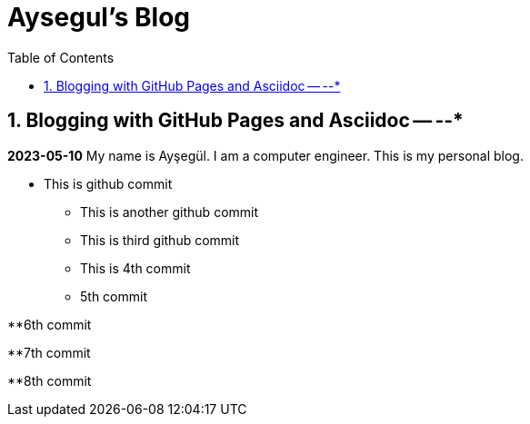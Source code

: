 //
// file: index.adoc
//
= Aysegul's Blog
:sectnums:
:toc: left
:toclevels: 3

:toc!:

== Blogging with GitHub Pages and Asciidoc -- --*

*2023-05-10*
My name is Ayşegül. I am a computer engineer. This is my personal blog.

* This is github commit
** This is another github commit

** This is third github commit

** This is 4th commit

** 5th commit

**6th commit

**7th commit

**8th commit

